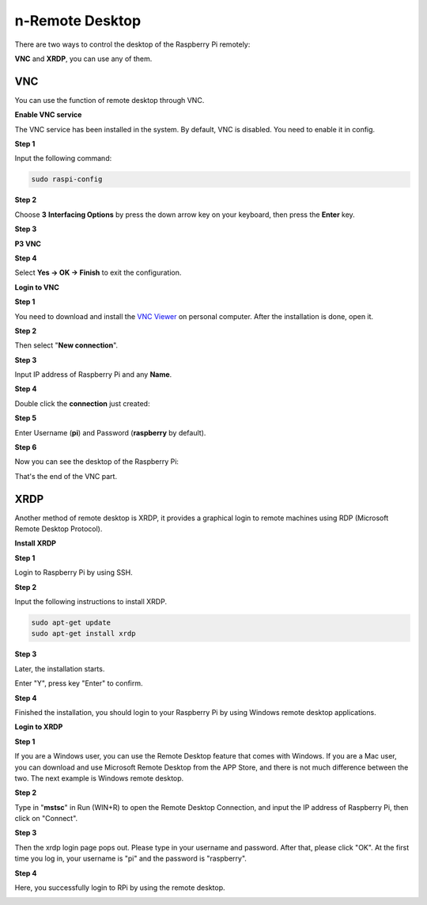 n-Remote Desktop
=====================

There are two ways to control the desktop of the Raspberry Pi remotely:

**VNC** and **XRDP**, you can use any of them.

VNC 
--------------

You can use the function of remote desktop through VNC.

**Enable VNC service**

The VNC service has been installed in the system. By default, VNC is
disabled. You need to enable it in config.

**Step 1**

Input the following command:

.. raw:: html

    <run></run>

.. code-block:: 

    sudo raspi-config

.. image:: image/image287.png
   :align: center

**Step 2**

Choose **3** **Interfacing Options** by press the down arrow key on your
keyboard, then press the **Enter** key.

.. image:: image/image282.png
   :align: center

**Step 3**

**P3 VNC**

.. image:: image/image288.png
   :align: center

**Step 4**

Select **Yes -> OK -> Finish** to exit the configuration.

.. image:: image/image289.png
   :align: center

**Login to VNC**

**Step 1**

You need to download and install the `VNC Viewer <https://www.realvnc.com/en/connect/download/viewer/>`_ on personal computer. After the installation is done, open it.

**Step 2**

Then select \"**New connection**\".

.. image:: image/image290.png
   :align: center

**Step 3**

Input IP address of Raspberry Pi and any **Name**.

.. image:: image/image291.png
   :align: center

**Step 4**

Double click the **connection** just created:

.. image:: image/image292.png
   :align: center

**Step 5**

Enter Username (**pi**) and Password (**raspberry** by default).

.. image:: image/image293.png
   :align: center

**Step 6**

Now you can see the desktop of the Raspberry Pi:

.. image:: image/image294.png
   :align: center

That's the end of the VNC part.


XRDP
-----------------------

Another method of remote desktop is XRDP, it provides a graphical login to remote machines using RDP (Microsoft
Remote Desktop Protocol).

**Install XRDP**

**Step 1**

Login to Raspberry Pi by using SSH.

**Step 2**

Input the following instructions to install XRDP.

.. raw:: html

    <run></run>

.. code-block:: 

   sudo apt-get update
   sudo apt-get install xrdp

**Step 3**

Later, the installation starts.

Enter \"Y\", press key \"Enter\" to confirm.

.. image:: image/image295.png
   :align: center

**Step 4**

Finished the installation, you should login to your Raspberry Pi by
using Windows remote desktop applications.

**Login to XRDP**

**Step 1**

If you are a Windows user, you can use the Remote Desktop feature that
comes with Windows. If you are a Mac user, you can download and use
Microsoft Remote Desktop from the APP Store, and there is not much
difference between the two. The next example is Windows remote desktop.

**Step 2**

Type in \"**mstsc**\" in Run (WIN+R) to open the Remote Desktop
Connection, and input the IP address of Raspberry Pi, then click on
\"Connect\".

.. image:: image/image296.png
   :align: center

**Step 3**

Then the xrdp login page pops out. Please type in your username and
password. After that, please click \"OK\". At the first time you log in,
your username is \"pi\" and the password is \"raspberry\".

.. image:: image/image297.png
   :align: center

**Step 4**

Here, you successfully login to RPi by using the remote desktop.

.. image:: image/image20.png
   :align: center


